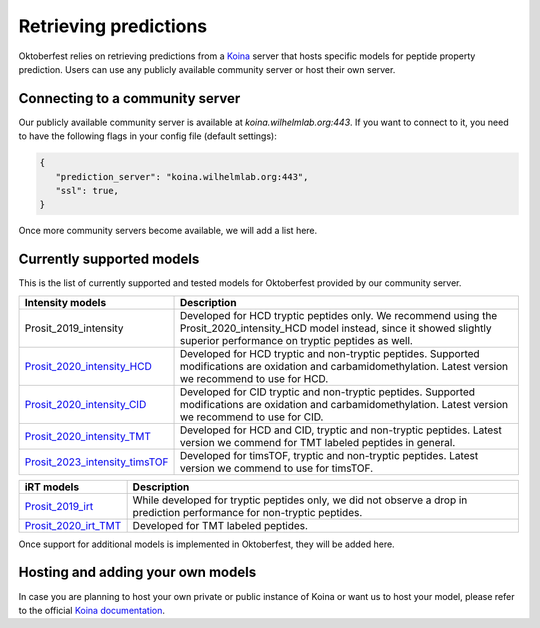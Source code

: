 Retrieving predictions
======================

Oktoberfest relies on retrieving predictions from a `Koina <https://koina.wilhelmlab.org/>`_ server that hosts specific models for peptide property prediction. Users can use any publicly available community server or host their own server.

Connecting to a community server
--------------------------------

Our publicly available community server is available at `koina.wilhelmlab.org:443`.
If you want to connect to it, you need to have the following flags in your config file (default settings):

.. code-block:: json

   {
      "prediction_server": "koina.wilhelmlab.org:443",
      "ssl": true,
   }

Once more community servers become available, we will add a list here.

Currently supported models
--------------------------

This is the list of currently supported and tested models for Oktoberfest provided by our community server.

.. table::
   :class: fixed-table

   +------------------------------------------------------------------------------------------------------------------+----------------------------------------------------------------------------------------------------------------------------------------------------------------------------------------------+
   | Intensity models                                                                                                 |                             Description                                                                                                                                                      |
   +==================================================================================================================+==============================================================================================================================================================================================+
   | Prosit_2019_intensity                                                                                            | Developed for HCD tryptic peptides only. We recommend using the Prosit_2020_intensity_HCD model instead, since it showed slightly superior performance on tryptic peptides as well.          |
   +------------------------------------------------------------------------------------------------------------------+----------------------------------------------------------------------------------------------------------------------------------------------------------------------------------------------+
   | `Prosit_2020_intensity_HCD <https://koina.wilhelmlab.org/docs#post-/Prosit_2020_intensity_HCD/infer>`_           | Developed for HCD tryptic and non-tryptic peptides. Supported modifications are oxidation and carbamidomethylation. Latest version we recommend to use for HCD.                              |
   +------------------------------------------------------------------------------------------------------------------+----------------------------------------------------------------------------------------------------------------------------------------------------------------------------------------------+
   | `Prosit_2020_intensity_CID <https://koina.wilhelmlab.org/docs#post-/Prosit_2020_intensity_CID/infer>`_           | Developed for CID tryptic and non-tryptic peptides. Supported modifications are oxidation and carbamidomethylation. Latest version we recommend to use for CID.                              |
   +------------------------------------------------------------------------------------------------------------------+----------------------------------------------------------------------------------------------------------------------------------------------------------------------------------------------+
   | `Prosit_2020_intensity_TMT <https://koina.wilhelmlab.org/docs#post-/Prosit_2020_intensity_TMT/infer>`_           | Developed for HCD and CID, tryptic and non-tryptic peptides. Latest version we commend for TMT labeled peptides in general.                                                                  |
   +------------------------------------------------------------------------------------------------------------------+----------------------------------------------------------------------------------------------------------------------------------------------------------------------------------------------+
   | `Prosit_2023_intensity_timsTOF <https://koina.wilhelmlab.org/docs#post-/Prosit_2023_intensity_timsTOF/infer>`_   | Developed for timsTOF, tryptic and non-tryptic peptides. Latest version we commend to use for timsTOF.                                                                                       |
   +------------------------------------------------------------------------------------------------------------------+----------------------------------------------------------------------------------------------------------------------------------------------------------------------------------------------+

.. table::
   :class: fixed-table

   +-----------------------------------------------------------------------------------------------+---------------------------------------------------------------------------------------------------------------------------+
   | iRT models                                                                                    |                             Description                                                                                   |
   +===============================================================================================+===========================================================================================================================+
   | `Prosit_2019_irt <https://koina.wilhelmlab.org/docs#post-/Prosit_2019_irt/infer>`_            | While developed for tryptic peptides only, we did not observe a drop in prediction performance for non-tryptic peptides.  |
   +-----------------------------------------------------------------------------------------------+---------------------------------------------------------------------------------------------------------------------------+
   | `Prosit_2020_irt_TMT <https://koina.wilhelmlab.org/docs/#post-/Prosit_2020_irt_TMT/infer>`_   | Developed for TMT labeled peptides.                                                                                       |
   +-----------------------------------------------------------------------------------------------+---------------------------------------------------------------------------------------------------------------------------+

Once support for additional models is implemented in Oktoberfest, they will be added here.

Hosting and adding your own models
----------------------------------

In case you are planning to host your own private or public instance of Koina or want us to host your model, please refer to the official `Koina documentation <https://koina.wilhelmlab.org/docs#overview>`_.